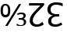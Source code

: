 SplineFontDB: 3.2
FontName: UtoNumberFixup
FullName: UtoNumberFixup
FamilyName: UtoNumberFixup
Weight: Regular
Copyright: Copyright 2018 Google LLC. All Rights Reserved.
Version: 1.000
ItalicAngle: 0
UnderlinePosition: -125
UnderlineWidth: 50
Ascent: 800
Descent: 200
InvalidEm: 0
sfntRevision: 0x00020000
LayerCount: 2
Layer: 0 1 "+BBcEMAQ0BD0EOAQ5 +BD8EOwQwBD0A" 1
Layer: 1 1 "+BB8ENQRABDUENAQ9BDgEOQAA +BD8EOwQwBD0A" 0
XUID: [1021 59 1751208496 25196]
StyleMap: 0x0040
FSType: 0
OS2Version: 4
OS2_WeightWidthSlopeOnly: 1
OS2_UseTypoMetrics: 0
CreationTime: 1517339408
ModificationTime: 1735559356
PfmFamily: 17
TTFWeight: 400
TTFWidth: 5
LineGap: 0
VLineGap: 0
Panose: 2 11 5 2 4 5 4 2 2 4
OS2TypoAscent: 1069
OS2TypoAOffset: 0
OS2TypoDescent: -293
OS2TypoDOffset: 0
OS2TypoLinegap: 0
OS2WinAscent: 1069
OS2WinAOffset: 0
OS2WinDescent: 293
OS2WinDOffset: 0
HheadAscent: 1069
HheadAOffset: 0
HheadDescent: -293
HheadDOffset: 0
OS2SubXSize: 650
OS2SubYSize: 600
OS2SubXOff: 0
OS2SubYOff: 75
OS2SupXSize: 650
OS2SupYSize: 600
OS2SupXOff: 0
OS2SupYOff: 350
OS2StrikeYSize: 50
OS2StrikeYPos: 322
OS2CapHeight: 714
OS2XHeight: 536
OS2Vendor: 'GOOG'
OS2CodePages: 00000001.00000000
OS2UnicodeRanges: 00000003.02000000.00000000.00000000
MarkAttachClasses: 1
DEI: 91125
TtTable: prep
PUSHW_1
 511
SCANCTRL
PUSHB_1
 1
SCANTYPE
SVTCA[y-axis]
MPPEM
PUSHB_1
 8
LT
IF
PUSHB_2
 1
 1
INSTCTRL
EIF
PUSHB_2
 70
 6
CALL
IF
POP
PUSHB_1
 16
EIF
MPPEM
PUSHB_1
 20
GT
IF
POP
PUSHB_1
 128
EIF
SCVTCI
PUSHB_1
 6
CALL
NOT
IF
EIF
PUSHB_1
 20
CALL
EndTTInstrs
TtTable: fpgm
PUSHB_1
 0
FDEF
PUSHB_1
 0
SZP0
MPPEM
PUSHB_1
 42
LT
IF
PUSHB_1
 74
SROUND
EIF
PUSHB_1
 0
SWAP
MIAP[rnd]
RTG
PUSHB_1
 6
CALL
IF
RTDG
EIF
MPPEM
PUSHB_1
 42
LT
IF
RDTG
EIF
DUP
MDRP[rp0,rnd,grey]
PUSHB_1
 1
SZP0
MDAP[no-rnd]
RTG
ENDF
PUSHB_1
 1
FDEF
DUP
MDRP[rp0,min,white]
PUSHB_1
 12
CALL
ENDF
PUSHB_1
 2
FDEF
MPPEM
GT
IF
RCVT
SWAP
EIF
POP
ENDF
PUSHB_1
 3
FDEF
ROUND[Black]
RTG
DUP
PUSHB_1
 64
LT
IF
POP
PUSHB_1
 64
EIF
ENDF
PUSHB_1
 4
FDEF
PUSHB_1
 6
CALL
IF
POP
SWAP
POP
ROFF
IF
MDRP[rp0,min,rnd,black]
ELSE
MDRP[min,rnd,black]
EIF
ELSE
MPPEM
GT
IF
IF
MIRP[rp0,min,rnd,black]
ELSE
MIRP[min,rnd,black]
EIF
ELSE
SWAP
POP
PUSHB_1
 5
CALL
IF
PUSHB_1
 70
SROUND
EIF
IF
MDRP[rp0,min,rnd,black]
ELSE
MDRP[min,rnd,black]
EIF
EIF
EIF
RTG
ENDF
PUSHB_1
 5
FDEF
GFV
NOT
AND
ENDF
PUSHB_1
 6
FDEF
PUSHB_2
 34
 1
GETINFO
LT
IF
PUSHB_1
 32
GETINFO
NOT
NOT
ELSE
PUSHB_1
 0
EIF
ENDF
PUSHB_1
 7
FDEF
PUSHB_2
 36
 1
GETINFO
LT
IF
PUSHB_1
 64
GETINFO
NOT
NOT
ELSE
PUSHB_1
 0
EIF
ENDF
PUSHB_1
 8
FDEF
SRP2
SRP1
DUP
IP
MDAP[rnd]
ENDF
PUSHB_1
 9
FDEF
DUP
RDTG
PUSHB_1
 6
CALL
IF
MDRP[rnd,grey]
ELSE
MDRP[min,rnd,black]
EIF
DUP
PUSHB_1
 3
CINDEX
MD[grid]
SWAP
DUP
PUSHB_1
 4
MINDEX
MD[orig]
PUSHB_1
 0
LT
IF
ROLL
NEG
ROLL
SUB
DUP
PUSHB_1
 0
LT
IF
SHPIX
ELSE
POP
POP
EIF
ELSE
ROLL
ROLL
SUB
DUP
PUSHB_1
 0
GT
IF
SHPIX
ELSE
POP
POP
EIF
EIF
RTG
ENDF
PUSHB_1
 10
FDEF
PUSHB_1
 6
CALL
IF
POP
SRP0
ELSE
SRP0
POP
EIF
ENDF
PUSHB_1
 11
FDEF
DUP
MDRP[rp0,white]
PUSHB_1
 12
CALL
ENDF
PUSHB_1
 12
FDEF
DUP
MDAP[rnd]
PUSHB_1
 7
CALL
NOT
IF
DUP
DUP
GC[orig]
SWAP
GC[cur]
SUB
ROUND[White]
DUP
IF
DUP
ABS
DIV
SHPIX
ELSE
POP
POP
EIF
ELSE
POP
EIF
ENDF
PUSHB_1
 13
FDEF
SRP2
SRP1
DUP
DUP
IP
MDAP[rnd]
DUP
ROLL
DUP
GC[orig]
ROLL
GC[cur]
SUB
SWAP
ROLL
DUP
ROLL
SWAP
MD[orig]
PUSHB_1
 0
LT
IF
SWAP
PUSHB_1
 0
GT
IF
PUSHB_1
 64
SHPIX
ELSE
POP
EIF
ELSE
SWAP
PUSHB_1
 0
LT
IF
PUSHB_1
 64
NEG
SHPIX
ELSE
POP
EIF
EIF
ENDF
PUSHB_1
 14
FDEF
PUSHB_1
 6
CALL
IF
RTDG
MDRP[rp0,rnd,white]
RTG
POP
POP
ELSE
DUP
MDRP[rp0,rnd,white]
ROLL
MPPEM
GT
IF
DUP
ROLL
SWAP
MD[grid]
DUP
PUSHB_1
 0
NEQ
IF
SHPIX
ELSE
POP
POP
EIF
ELSE
POP
POP
EIF
EIF
ENDF
PUSHB_1
 15
FDEF
SWAP
DUP
MDRP[rp0,rnd,white]
DUP
MDAP[rnd]
PUSHB_1
 7
CALL
NOT
IF
SWAP
DUP
IF
MPPEM
GTEQ
ELSE
POP
PUSHB_1
 1
EIF
IF
ROLL
PUSHB_1
 4
MINDEX
MD[grid]
SWAP
ROLL
SWAP
DUP
ROLL
MD[grid]
ROLL
SWAP
SUB
SHPIX
ELSE
POP
POP
POP
POP
EIF
ELSE
POP
POP
POP
POP
POP
EIF
ENDF
PUSHB_1
 16
FDEF
DUP
MDRP[rp0,min,white]
PUSHB_1
 18
CALL
ENDF
PUSHB_1
 17
FDEF
DUP
MDRP[rp0,white]
PUSHB_1
 18
CALL
ENDF
PUSHB_1
 18
FDEF
DUP
MDAP[rnd]
PUSHB_1
 7
CALL
NOT
IF
DUP
DUP
GC[orig]
SWAP
GC[cur]
SUB
ROUND[White]
ROLL
DUP
GC[orig]
SWAP
GC[cur]
SWAP
SUB
ROUND[White]
ADD
DUP
IF
DUP
ABS
DIV
SHPIX
ELSE
POP
POP
EIF
ELSE
POP
POP
EIF
ENDF
PUSHB_1
 19
FDEF
DUP
ROLL
DUP
ROLL
SDPVTL[orthog]
DUP
PUSHB_1
 3
CINDEX
MD[orig]
ABS
SWAP
ROLL
SPVTL[orthog]
PUSHB_1
 32
LT
IF
ALIGNRP
ELSE
MDRP[grey]
EIF
ENDF
PUSHB_1
 20
FDEF
PUSHB_4
 0
 64
 1
 64
WS
WS
SVTCA[x-axis]
MPPEM
PUSHW_1
 4096
MUL
SVTCA[y-axis]
MPPEM
PUSHW_1
 4096
MUL
DUP
ROLL
DUP
ROLL
NEQ
IF
DUP
ROLL
DUP
ROLL
GT
IF
SWAP
DIV
DUP
PUSHB_1
 0
SWAP
WS
ELSE
DIV
DUP
PUSHB_1
 1
SWAP
WS
EIF
DUP
PUSHB_1
 64
GT
IF
PUSHB_3
 0
 32
 0
RS
MUL
WS
PUSHB_3
 1
 32
 1
RS
MUL
WS
PUSHB_1
 32
MUL
PUSHB_1
 25
NEG
JMPR
POP
EIF
ELSE
POP
POP
EIF
ENDF
PUSHB_1
 21
FDEF
PUSHB_1
 1
RS
MUL
SWAP
PUSHB_1
 0
RS
MUL
SWAP
ENDF
EndTTInstrs
ShortTable: cvt  1
  0
EndShort
ShortTable: maxp 16
  1
  0
  48
  74
  5
  0
  0
  2
  1
  2
  22
  0
  256
  0
  0
  0
EndShort
LangName: 1033 "" "" "" "" "" "Version 2.000" "" "Noto is a trademark of Google Inc." "Monotype Imaging Inc." "Monotype Design Team" "Designed by Monotype design team." "http://www.google.com/get/noto/" "http://www.monotype.com/studio" "This Font Software is licensed under the SIL Open Font License, Version 1.1. This Font Software is distributed on an +ACIA-AS IS+ACIA BASIS, WITHOUT WARRANTIES OR CONDITIONS OF ANY KIND, either express or implied. See the SIL Open Font License for the specific language, permissions and limitations governing your use of this Font Software." "http://scripts.sil.org/OFL"
GaspTable: 1 65535 3 1
Encoding: UnicodeFull
Compacted: 1
UnicodeInterp: none
NameList: AGL For New Fonts
DisplaySize: -48
AntiAlias: 1
FitToEm: 0
WinInfo: 0 33 13
BeginPrivate: 0
EndPrivate
BeginChars: 1114113 4

StartChar: .notdef
Encoding: 1114112 -1 0
Width: 600
GlyphClass: 1
Flags: W
LayerCount: 2
Fore
SplineSet
94 0 m 1,0,-1
 94 714 l 1,1,-1
 505 714 l 1,2,-1
 505 0 l 1,3,-1
 94 0 l 1,0,-1
145 51 m 1,4,-1
 454 51 l 1,5,-1
 454 663 l 1,6,-1
 145 663 l 1,7,-1
 145 51 l 1,4,-1
EndSplineSet
EndChar

StartChar: uni2189
Encoding: 8585 8585 1
Width: 868
Flags: W
HStem: -8 57<562.853 742.747> 0 21G<168 255.213> 194 55<600 729.759> 278 63<123.541 223.494> 380 57<601.485 736.507> 660 62<123.515 224.013>
VStem: 19 73<376.854 623.971> 258 72<380.502 620.077> 754 72<270.352 365.394> 767 72<71.6553 172.261>
TtInstrs:
SVTCA[y-axis]
PUSHB_3
 19
 0
 0
CALL
PUSHB_1
 13
MDRP[min,rnd,black]
PUSHB_1
 13
SRP0
PUSHB_1
 17
MDRP[min,rnd,black]
PUSHB_3
 42
 0
 0
CALL
PUSHB_1
 43
MDAP[rnd]
PUSHB_1
 13
DUP
MDRP[rp0,rnd,white]
SRP1
PUSHB_1
 26
MDAP[rnd]
PUSHB_1
 27
MDRP[min,rnd,black]
PUSHB_1
 45
MDAP[rnd]
PUSHB_1
 57
MDRP[min,rnd,black]
PUSHB_1
 34
MDAP[rnd]
PUSHB_1
 0
MDRP[min,rnd,black]
PUSHB_1
 61
MDAP[rnd]
PUSHB_1
 51
MDRP[min,rnd,black]
SVTCA[x-axis]
PUSHB_1
 67
MDAP[rnd]
PUSHB_1
 48
MDRP[rp0,rnd,white]
PUSHB_1
 64
MDRP[min,rnd,black]
PUSHB_1
 64
SRP0
PUSHB_2
 59
 1
CALL
PUSHB_1
 54
MDRP[min,rnd,black]
PUSHB_1
 54
SRP0
PUSHB_2
 22
 1
CALL
PUSHB_1
 10
MDRP[min,rnd,black]
PUSHB_1
 31
DUP
MDRP[rp0,rnd,white]
SRP1
PUSHB_1
 3
MDRP[min,rnd,black]
PUSHB_2
 68
 1
CALL
PUSHB_2
 59
 64
SRP1
SRP2
PUSHB_4
 42
 45
 51
 43
DEPTH
SLOOP
IP
PUSHB_2
 31
 54
SRP1
SRP2
NPUSHB
 10
 0
 7
 13
 6
 19
 26
 16
 38
 41
 44
DEPTH
SLOOP
IP
SVTCA[y-axis]
PUSHB_2
 19
 13
SRP1
SRP2
PUSHB_1
 16
IP
PUSHB_2
 26
 43
SRP1
SRP2
PUSHB_1
 10
IP
PUSHB_1
 27
SRP1
PUSHB_2
 6
 7
IP
IP
PUSHB_2
 57
 45
SRP1
SRP2
PUSHB_2
 3
 31
IP
IP
PUSHB_1
 34
SRP1
PUSHB_1
 37
IP
PUSHB_1
 0
SRP2
PUSHB_1
 38
IP
PUSHB_1
 61
SRP1
PUSHB_4
 48
 54
 59
 64
DEPTH
SLOOP
IP
PUSHB_1
 51
SRP2
PUSHB_2
 44
 41
IP
IP
IUP[y]
IUP[x]
EndTTInstrs
LayerCount: 2
Fore
SplineSet
683 437 m 0,0,1
 754 437 754 437 790 406 c 128,-1,2
 826 375 826 375 826 327 c 0,3,4
 826 287 826 287 804.5 261 c 128,-1,5
 783 235 783 235 753 225 c 1,6,-1
 753 222 l 1,7,8
 792 215 792 215 815.5 189.5 c 128,-1,9
 839 164 839 164 839 123 c 0,10,11
 839 65 839 65 797 28.5 c 128,-1,12
 755 -8 755 -8 666 -8 c 0,13,14
 629 -8 629 -8 597 -1.5 c 128,-1,15
 565 5 565 5 535 20 c 1,16,-1
 535 83 l 1,17,18
 605 49 605 49 667 49 c 0,19,20
 719 49 719 49 743 69.5 c 128,-1,21
 767 90 767 90 767 125 c 0,22,23
 767 161 767 161 738 177.5 c 128,-1,24
 709 194 709 194 657 194 c 2,25,-1
 600 194 l 1,26,-1
 600 249 l 1,27,-1
 657 249 l 2,28,29
 707 249 707 249 730.5 268.5 c 128,-1,30
 754 288 754 288 754 319 c 0,31,32
 754 351 754 351 733.5 365.5 c 128,-1,33
 713 380 713 380 684 380 c 0,34,35
 653 380 653 380 626.5 369.5 c 128,-1,36
 600 359 600 359 573 342 c 1,37,-1
 537 388 l 1,38,39
 568 411 568 411 602.5 424 c 128,-1,40
 637 437 637 437 683 437 c 0,0,1
679 714 m 1,41,-1
 243 0 l 1,42,-1
 168 0 l 1,43,-1
 604 714 l 1,44,-1
 679 714 l 1,41,-1
174 278 m 0,45,46
 97 278 97 278 58 335.5 c 128,-1,47
 19 393 19 393 19 501 c 0,48,49
 19 607 19 607 56 664.5 c 128,-1,50
 93 722 93 722 174 722 c 0,51,52
 251 722 251 722 290.5 665 c 128,-1,53
 330 608 330 608 330 501 c 0,54,55
 330 395 330 395 293.5 336.5 c 128,-1,56
 257 278 257 278 174 278 c 0,45,46
174 341 m 0,57,58
 258 341 258 341 258 501 c 0,59,60
 258 660 258 660 174 660 c 0,61,62
 131 660 131 660 111.5 620.5 c 128,-1,63
 92 581 92 581 92 500 c 0,64,65
 92 421 92 421 111.5 381 c 128,-1,66
 131 341 131 341 174 341 c 0,57,58
EndSplineSet
EndChar

StartChar: uni218A
Encoding: 8586 8586 2
Width: 582
Flags: W
HStem: -30 85<226.754 406.506> 644 85<57 418>
VStem: 79 100<101.073 275.898>
TtInstrs:
SVTCA[y-axis]
PUSHB_1
 0
MDAP[rnd]
PUSHB_1
 20
MDRP[min,rnd,black]
PUSHB_1
 9
MDAP[rnd]
PUSHB_1
 10
MDRP[min,rnd,black]
SVTCA[x-axis]
PUSHB_1
 27
MDAP[rnd]
PUSHB_1
 3
MDRP[rp0,rnd,white]
PUSHB_1
 17
MDRP[min,rnd,black]
PUSHB_3
 17
 3
 10
CALL
PUSHB_4
 64
 17
 12
 9
CALL
PUSHB_3
 3
 17
 10
CALL
PUSHB_4
 64
 3
 9
 9
CALL
PUSHB_2
 28
 1
CALL
SVTCA[y-axis]
PUSHB_2
 20
 0
SRP1
SRP2
PUSHB_1
 24
IP
PUSHB_1
 9
SRP1
PUSHB_3
 3
 17
 23
IP
IP
IP
PUSHB_1
 10
SRP2
PUSHB_1
 12
IP
IUP[y]
IUP[x]
EndTTInstrs
LayerCount: 2
Fore
SplineSet
304 -30 m 0,0,1
 200 -30 200 -30 139.5 24.5 c 128,-1,2
 79 79 79 79 79 174 c 0,3,4
 79 233 79 233 102 284.5 c 128,-1,5
 125 336 125 336 167 386.5 c 128,-1,6
 209 437 209 437 266 493 c 2,7,-1
 418 644 l 1,8,-1
 57 644 l 1,9,-1
 57 729 l 1,10,-1
 540 729 l 1,11,-1
 540 655 l 1,12,-1
 348 462 l 2,13,14
 292 406 292 406 254.5 359.5 c 128,-1,15
 217 313 217 313 198 270 c 128,-1,16
 179 227 179 227 179 180 c 0,17,18
 179 117 179 117 214 86 c 128,-1,19
 249 55 249 55 311 55 c 0,20,21
 360 55 360 55 400.5 73.5 c 128,-1,22
 441 92 441 92 483 134 c 1,23,-1
 531 55 l 1,24,25
 488 19 488 19 433 -5.5 c 128,-1,26
 378 -30 378 -30 304 -30 c 0,0,1
EndSplineSet
EndChar

StartChar: uni218B
Encoding: 8587 8587 3
Width: 639
Flags: W
HStem: -30 83<242.652 441.45> 304 86<269.206 448> 666 82<242.328 498.11>
VStem: 72 101<450.359 601.25> 94 101<97.7928 238.074>
TtInstrs:
SVTCA[y-axis]
PUSHB_1
 0
MDAP[rnd]
PUSHB_1
 36
MDRP[min,rnd,black]
PUSHB_1
 30
MDAP[rnd]
PUSHB_1
 27
MDRP[min,rnd,black]
PUSHB_1
 21
MDAP[rnd]
PUSHB_1
 14
MDRP[min,rnd,black]
SVTCA[x-axis]
PUSHB_1
 43
MDAP[rnd]
PUSHB_1
 10
MDRP[rp0,rnd,white]
PUSHB_1
 24
MDRP[min,rnd,black]
PUSHB_1
 3
DUP
MDRP[rp0,rnd,white]
SRP1
PUSHB_1
 33
MDRP[min,rnd,black]
PUSHB_3
 33
 3
 10
CALL
PUSHB_4
 64
 33
 28
 9
CALL
PUSHB_2
 44
 1
CALL
SVTCA[y-axis]
PUSHB_2
 36
 0
SRP1
SRP2
PUSHB_1
 40
IP
PUSHB_1
 30
SRP1
PUSHB_2
 3
 39
IP
IP
PUSHB_1
 27
SRP2
PUSHB_2
 6
 7
IP
IP
PUSHB_1
 21
SRP1
PUSHB_2
 10
 18
IP
IP
PUSHB_1
 14
SRP2
PUSHB_1
 17
IP
IUP[y]
IUP[x]
EndTTInstrs
LayerCount: 2
Fore
SplineSet
321 -30 m 0,0,1
 207 -30 207 -30 150.5 21.5 c 128,-1,2
 94 73 94 73 94 151 c 0,3,4
 94 225 94 225 137.5 274.5 c 128,-1,5
 181 324 181 324 244 339 c 1,6,-1
 244 343 l 1,7,8
 158 354 158 354 115 405.5 c 128,-1,9
 72 457 72 457 72 528 c 0,10,11
 72 588 72 588 101.5 638 c 128,-1,12
 131 688 131 688 194.5 718 c 128,-1,13
 258 748 258 748 358 748 c 0,14,15
 410 748 410 748 463 739.5 c 128,-1,16
 516 731 516 731 562 708 c 1,17,-1
 561 619 l 1,18,19
 515 642 515 642 462 654 c 128,-1,20
 409 666 409 666 356 666 c 0,21,22
 261 666 261 666 217 627 c 128,-1,23
 173 588 173 588 173 525 c 0,24,25
 173 452 173 452 227 421 c 128,-1,26
 281 390 281 390 378 390 c 2,27,-1
 449 390 l 1,28,-1
 448 304 l 1,29,-1
 376 304 l 2,30,31
 288 304 288 304 241.5 265 c 128,-1,32
 195 226 195 226 195 166 c 0,33,34
 195 113 195 113 230 83 c 128,-1,35
 265 53 265 53 332 53 c 0,36,37
 385 53 385 53 427.5 69 c 128,-1,38
 470 85 470 85 510 112 c 1,39,-1
 554 50 l 1,40,41
 515 20 515 20 459 -5 c 128,-1,42
 403 -30 403 -30 321 -30 c 0,0,1
EndSplineSet
EndChar
EndChars
EndSplineFont
